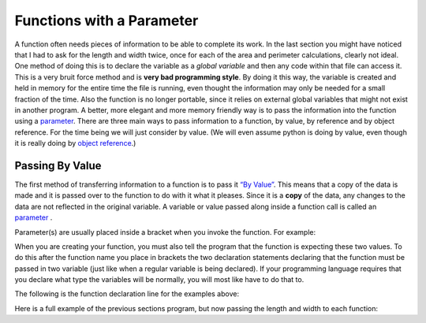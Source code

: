 .. _functions-with-a-parameter:

Functions with a Parameter
==========================

A function often needs pieces of information to be able to complete its work. In the last section you might have noticed that I had to ask for the length and width twice, once for each of the area and perimeter calculations, clearly not ideal. One method of doing this is to declare the variable as a *global variable* and then any code within that file can access it. This is a very bruit force method and is **very bad programming style**. By doing it this way, the variable is created and held in memory for the entire time the file is running, even thought the information may only be needed for a small fraction of the time. Also the function is no longer portable, since it relies on external global variables that might not exist in another program. A better, more elegant and more memory friendly way is to pass the information into the function using a `parameter <https://en.wikipedia.org/wiki/Parameter_(computer_programming)>`_. There are three main ways to pass information to a function, by value, by reference and by object reference. For the time being we will just consider by value. (We will even assume python is doing by value, even though it is really doing by `object reference <https://www.python-course.eu/passing_arguments.php>`_.)

Passing By Value
----------------

The first method of transferring information to a function is to pass it `“By Value” <https://www.mathwarehouse.com/programming/passing-by-value-vs-by-reference-visual-explanation.php>`_. This means that a copy of the data is made and it is passed over to the function to do with it what it pleases. Since it is a **copy** of the data, any changes to the data are not reflected in the original variable. A variable or value passed along inside a function call is called an `parameter <https://en.wikipedia.org/wiki/Parameter_(computer_programming)>`_ . 

.. image:: ./images/pass-by-reference-vs-pass-by-value-animation.gif
   :height: 500 px
   :alt: Pass by value or reference
   :align: center


Parameter(s) are usually placed inside a bracket when you invoke the function. For example:

.. tabs::

  .. group-tab:: C++

    .. code-block:: C++

		// calling a function
		CalculateArea(lengthFromUser, widthFromUser);

  .. group-tab:: Go

    .. code-block:: Go

      // calling a function

  .. group-tab:: Java

    .. code-block:: Java

      // calling a function

  .. group-tab:: JavaScript

    .. code-block:: JavaScript

      // calling a function

  .. group-tab:: Python3

    .. code-block:: Python

		# calling a function
		calculate_area(length_from_user, width_from_user)

  .. group-tab:: Ruby

    .. code-block:: Ruby

      // calling a function


  .. group-tab:: Swift

    .. code-block:: Swift

      // calling a function


When you are creating your function, you must also tell the program that the function is expecting these two values. To do this after the function name you place in brackets the two declaration statements declaring that the function must be passed in two variable (just like when a regular variable is being declared). If your programming language requires that you declare what type the variables will be normally, you will most like have to do that to. 

The following is the function declaration line for the examples above:

.. tabs::

  .. group-tab:: C++

    .. code-block:: C++

		// declaring a function
		void CalculateArea(int length, int width) {
		    ...

  .. group-tab:: Go

    .. code-block:: Go

      // declaring a function

  .. group-tab:: Java

    .. code-block:: Java

      // declaring a function

  .. group-tab:: JavaScript

    .. code-block:: JavaScript

      // declaring a function

  .. group-tab:: Python3

    .. code-block:: Python

		# declaring a function
		def calculate_area(length, width):
		    ...

  .. group-tab:: Ruby

    .. code-block:: Ruby

      // declaring a function


  .. group-tab:: Swift

    .. code-block:: Swift

      // declaring a function


Here is a full example of the previous sections program, but now passing the length and width to each function:

.. tabs::

  .. group-tab:: C++

    .. code-block:: C++

		// Copyright (c) 2019 St. Mother Teresa HS All rights reserved.
		//
		// Created by: Mr. Coxall
		// Created on: Oct 2019
		// This program uses user defined functions

		#include <iostream>

		void CalculateArea(int length, int width) {
		    // calculate area
		    int area;

		    // process
		    area = length * width;

		    // output
		    std::cout << "The area is " << area << "cm^2" << std::endl;
		}


		void CalculatePerimeter(int length, int width) {
		    // calculate perimeter
		    int perimeter;

		    // process
		    perimeter = 2 * (length + width);

		    // output
		    std::cout << "The perimeter is "<< perimeter << "cm" << std::endl;
		}

		main() {
		    // this function gets length and width
		    
		    int lengthFromUser;
		    int widthFromUser;

		    // input
		    std::cout << "Enter the length of a rectangle (cm): ";
		    std::cin >> lengthFromUser;
		    std::cout << "Enter the width of a rectangle (cm): ";
		    std::cin >> widthFromUser;
		    std::cout << std::endl;

		    // call functions
		    CalculateArea(lengthFromUser, widthFromUser);
		    CalculatePerimeter(lengthFromUser, widthFromUser);
		}



  .. group-tab:: Go

    .. code-block:: Go

      // functions

  .. group-tab:: Java

    .. code-block:: Java

      // functions

  .. group-tab:: JavaScript

    .. code-block:: JavaScript

      // functions

  .. group-tab:: Python3

    .. code-block:: Python

		#!/usr/bin/env python3

		# Created by: Mr. Coxall
		# Created on: Oct 2019
		# This program uses user defined functions


		def calculate_area(length, width):
		    # calculate area

		    # process
		    area = length * width
		    
		    # output
		    print("The area is {0} cm²".format(area))


		def calculate_perimeter(length, width):
		    # calculate perimeter
		    
		    # process
		    perimeter = 2 * (length + width)
		    
		    # output
		    print("The perimeter is {0} cm".format(perimeter))
		    
		def main():
		    # this function gets length and width
		    
		    # input
		    length_from_user = int(input("Enter the length of a rectangle (cm): "))
		    width_from_user = int(input("Enter the width of a rectangle (cm): "))
		    print("")
		    
		    #call functions
		    calculate_area(length_from_user, width_from_user)
		    calculate_perimeter(length_from_user, width_from_user)


		if __name__ == "__main__":
		    main()


  .. group-tab:: Ruby

    .. code-block:: Ruby

      // functions


  .. group-tab:: Swift

    .. code-block:: Swift

      // functions

